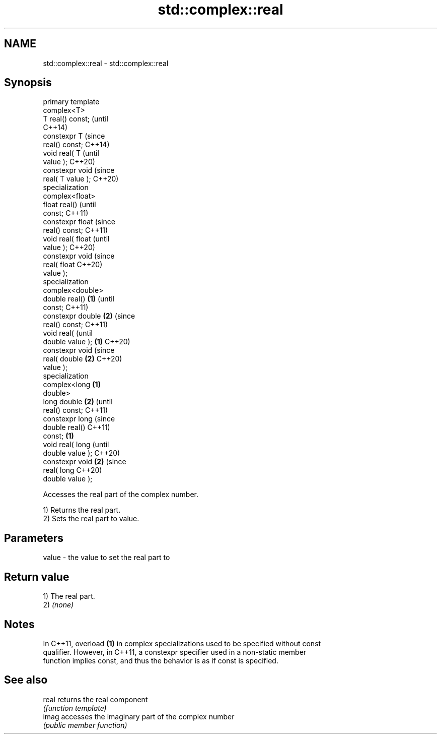 .TH std::complex::real 3 "2022.07.31" "http://cppreference.com" "C++ Standard Libary"
.SH NAME
std::complex::real \- std::complex::real

.SH Synopsis
   primary template
   complex<T>
   T real() const;          (until
                            C++14)
   constexpr T              (since
   real() const;            C++14)
   void real( T                     (until
   value );                         C++20)
   constexpr void                   (since
   real( T value );                 C++20)
   specialization
   complex<float>
   float real()                             (until
   const;                                   C++11)
   constexpr float                          (since
   real() const;                            C++11)
   void real( float                                 (until
   value );                                         C++20)
   constexpr void                                   (since
   real( float                                      C++20)
   value );
   specialization
   complex<double>
   double real()    \fB(1)\fP                                     (until
   const;                                                   C++11)
   constexpr double     \fB(2)\fP                                 (since
   real() const;                                            C++11)
   void real(                                                      (until
   double value );          \fB(1)\fP                                    C++20)
   constexpr void                                                  (since
   real( double                     \fB(2)\fP                            C++20)
   value );
   specialization
   complex<long                             \fB(1)\fP
   double>
   long double                                      \fB(2)\fP                   (until
   real() const;                                                          C++11)
   constexpr long                                                         (since
   double real()                                                          C++11)
   const;                                                   \fB(1)\fP
   void real( long                                                               (until
   double value );                                                               C++20)
   constexpr void                                                  \fB(2)\fP           (since
   real( long                                                                    C++20)
   double value );

   Accesses the real part of the complex number.

   1) Returns the real part.
   2) Sets the real part to value.

.SH Parameters

   value - the value to set the real part to

.SH Return value

   1) The real part.
   2) \fI(none)\fP

.SH Notes

   In C++11, overload \fB(1)\fP in complex specializations used to be specified without const
   qualifier. However, in C++11, a constexpr specifier used in a non-static member
   function implies const, and thus the behavior is as if const is specified.

.SH See also

   real returns the real component
        \fI(function template)\fP
   imag accesses the imaginary part of the complex number
        \fI(public member function)\fP

